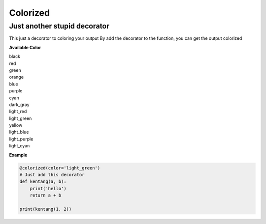=========
Colorized
=========

Just another stupid decorator
-----------------------------

This just a decorator to coloring your output
By add the decorator to the function, you can get the output colorized


**Available Color**

|  black
|  red
|  green
|  orange
|  blue
|  purple
|  cyan
|  dark_gray
|  light_red
|  light_green
|  yellow
|  light_blue
|  light_purple
|  light_cyan

**Example**

.. code-block:: python

  @colorized(color='light_green')
  # Just add this decorator
  def kentang(a, b):
      print('hello')
      return a + b

  print(kentang(1, 2))
